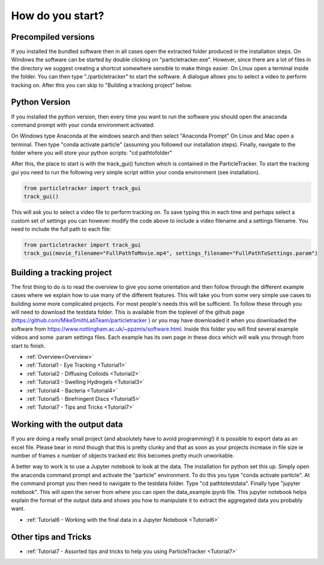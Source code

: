 .. _Start:

How do you start?
=================

Precompiled versions
--------------------

If you installed the bundled software then in all cases open the extracted folder produced in the installation steps. On Windows the software can be started by double clicking on "particletracker.exe". However, since there are a lot of files in the directory we suggest creating a shortcut somewhere sensible to make things easier. On Linux open a terminal inside the folder. You can then type "./particletracker" to start the software. A dialogue allows you to select a video to perform tracking on. After this you can skip to "Building a tracking project" below.

Python Version
--------------

If you installed the python version, then every time you want to run the software you should
open the anaconda command prompt with your conda environment activated:

On Windows type Anaconda at the windows search and then select "Anaconda Prompt"
On Linux and Mac open a terminal. Then type "conda activate particle" (assuming you followed our installation steps). Finally, navigate
to the folder where you will store your python scripts: "cd path\to\folder"

After this, the place to start is with the track_gui() function which is contained in the ParticleTracker. 
To start the tracking gui you need to  run the following very simple script within your conda environment (see installation).

.. code-block:: python
   
   from particletracker import track_gui
   track_gui()
   
This will ask you to select a video file to perform tracking on.
To save typing this in each time and perhaps select a custom set of settings you can however modify
the code above to include a video filename and a settings filename. You need to include the full path to each file:

.. code-block:: python

   from particletracker import track_gui
   track_gui(movie_filename="FullPathToMovie.mp4", settings_filename="FullPathToSettings.param")


Building a tracking project
---------------------------

The first thing to do is to read the overview to give you some orientation and then follow 
through the different example cases where we explain how 
to use many of the different features. This will take you from some very simple use cases
to building some more complicated projects. For most people's needs this will be sufficient. 
To follow these through you will need to download the testdata folder. This is available from the toplevel of the github page (https://github.com/MikeSmithLabTeam/particletracker ) or you may have downloaded it when you downloaded the software from https://www.nottingham.ac.uk/~ppzmis/software.html. Inside this folder you will find several example videos and some .param settings files. Each example has its own page in these docs
which will walk you through from start to finish. 

- :ref:`Overview<Overview>`
- :ref:`Tutorial1 - Eye Tracking <Tutorial1>`
- :ref:`Tutorial2 - Diffusing Colloids <Tutorial2>`
- :ref:`Tutorial3 - Swelling Hydrogels <Tutorial3>`
- :ref:`Tutorial4 - Bacteria <Tutorial4>`
- :ref:`Tutorial5 - Birefringent Discs <Tutorial5>`
- :ref:`Tutorial7 - Tips and Tricks <Tutorial7>`

Working with the output data
----------------------------

If you are doing a really small project (and absolutely have to avoid programming!) it is possible
to export data as an excel file. Please bear in mind though that this is pretty clunky and that
as soon as your projects increase in file size ie number of frames x number of objects tracked etc 
this becomes pretty much unworkable. 

A better way to work is to use a Jupyter notebook to look at the data. The installation for python
set this up. Simply open the anaconda command prompt and activate the "particle" environment.
To do this you type "conda activate particle". At the command prompt you then need to navigate to
the testdata folder. Type "cd path\to\testdata". Finally type "jupyter notebook". This will open the 
server from where you can open the data_example.ipynb file. This jupyter notebook
helps explain the format of the output data and shows you how to manipulate it to extract the aggregated
data you probably want. 

- :ref:`Tutorial6 - Working with the final data in a Jupyter Notebook <Tutorial6>`

Other tips and Tricks
---------------------

- :ref:`Tutorial7 - Assorted tips and tricks to help you using ParticleTracker <Tutorial7>`

